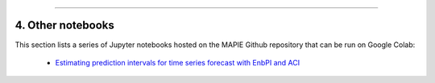 .. _regression_examples_5:

-----

4. Other notebooks
--------------------------------------------

This section lists a series of Jupyter notebooks hosted on the MAPIE Github repository that can be run on Google Colab:

  - `Estimating prediction intervals for time series forecast with EnbPI and ACI <https://github.com/scikit-learn-contrib/MAPIE/tree/master/notebooks/regression/ts-changepoint.ipynb>`_

